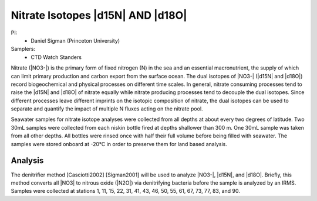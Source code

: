 Nitrate Isotopes |d15N| AND |d18O|
==================================

PI: 
  * Daniel Sigman (Princeton University)

Samplers:
  * CTD Watch Standers

Nitrate (|NO3-|) is the primary form of fixed nitrogen (N) in the sea and an essential macronutrient, 
the supply of which can limit primary production and carbon export from the surface ocean.
The dual isotopes of |NO3-| (|d15N| and |d18O|) record biogeochemical and physical processes on different time scales.
In general, nitrate consuming processes tend to raise the |d15N| and |d18O| of nitrate equally while nitrate 
producing processes tend to decouple the dual isotopes. 
Since different processes leave different imprints on the isotopic composition of nitrate, 
the dual isotopes can be used to separate and quantify the impact of multiple N fluxes acting on the nitrate pool.  

Seawater samples for nitrate isotope analyses were collected from all depths at about every two degrees of latitude.
Two 30mL samples were collected from each niskin bottle fired at depths shallower than 300 m.
One 30mL sample was taken from all other depths.
All bottles were rinsed once with half their full volume before being filled with seawater.
The samples were stored onboard at -20°C in order to preserve them for land based analysis. 

Analysis
--------
The denitrifier method [Casciotti2002] [Sigman2001] will be used to analyze |NO3-|, |d15N|, and |d18O|.
Briefly, this method converts all |NO3| to nitrous oxide (|N2O|) via denitrifying bacteria before the sample is analyzed by an IRMS.
Samples were collected at stations 1, 11, 15, 22, 31, 41, 43, 46, 50, 55, 61, 67, 73, 77, 83, and 90.

